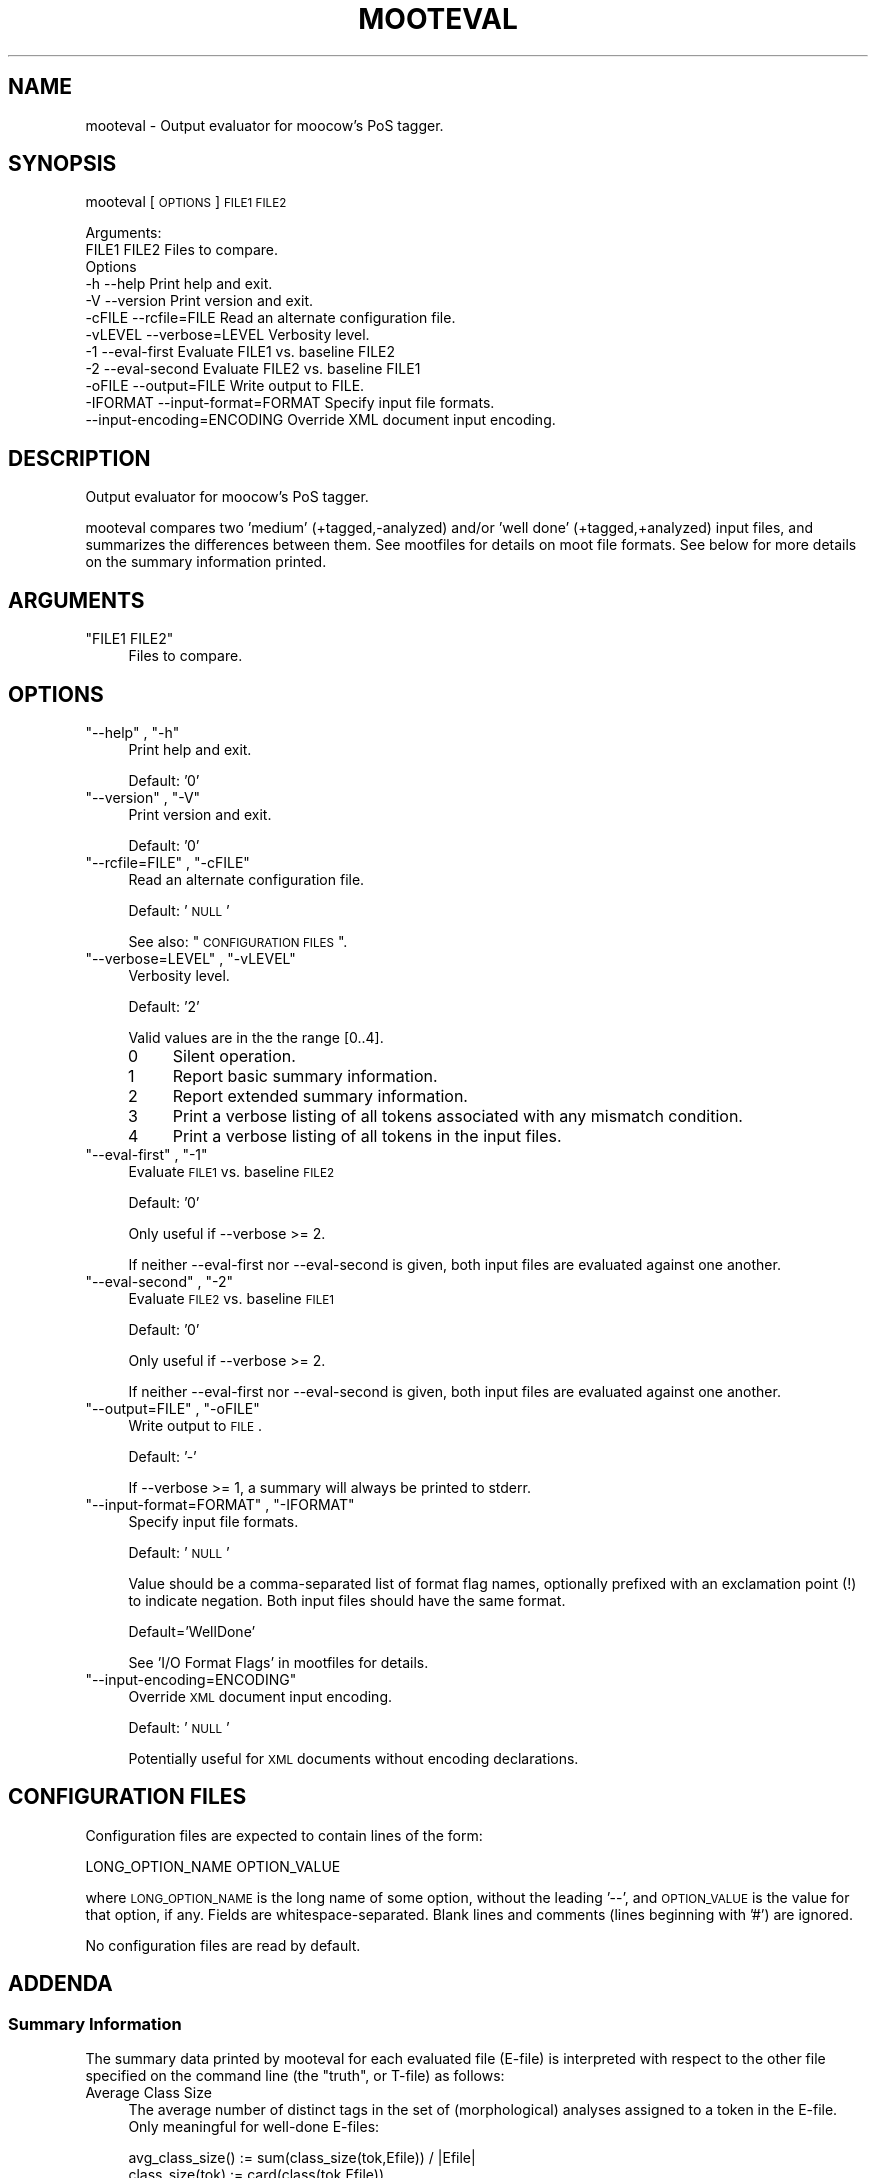 .\" Automatically generated by Pod::Man 2.1801 (Pod::Simple 3.05)
.\"
.\" Standard preamble:
.\" ========================================================================
.de Sp \" Vertical space (when we can't use .PP)
.if t .sp .5v
.if n .sp
..
.de Vb \" Begin verbatim text
.ft CW
.nf
.ne \\$1
..
.de Ve \" End verbatim text
.ft R
.fi
..
.\" Set up some character translations and predefined strings.  \*(-- will
.\" give an unbreakable dash, \*(PI will give pi, \*(L" will give a left
.\" double quote, and \*(R" will give a right double quote.  \*(C+ will
.\" give a nicer C++.  Capital omega is used to do unbreakable dashes and
.\" therefore won't be available.  \*(C` and \*(C' expand to `' in nroff,
.\" nothing in troff, for use with C<>.
.tr \(*W-
.ds C+ C\v'-.1v'\h'-1p'\s-2+\h'-1p'+\s0\v'.1v'\h'-1p'
.ie n \{\
.    ds -- \(*W-
.    ds PI pi
.    if (\n(.H=4u)&(1m=24u) .ds -- \(*W\h'-12u'\(*W\h'-12u'-\" diablo 10 pitch
.    if (\n(.H=4u)&(1m=20u) .ds -- \(*W\h'-12u'\(*W\h'-8u'-\"  diablo 12 pitch
.    ds L" ""
.    ds R" ""
.    ds C` ""
.    ds C' ""
'br\}
.el\{\
.    ds -- \|\(em\|
.    ds PI \(*p
.    ds L" ``
.    ds R" ''
'br\}
.\"
.\" Escape single quotes in literal strings from groff's Unicode transform.
.ie \n(.g .ds Aq \(aq
.el       .ds Aq '
.\"
.\" If the F register is turned on, we'll generate index entries on stderr for
.\" titles (.TH), headers (.SH), subsections (.SS), items (.Ip), and index
.\" entries marked with X<> in POD.  Of course, you'll have to process the
.\" output yourself in some meaningful fashion.
.ie \nF \{\
.    de IX
.    tm Index:\\$1\t\\n%\t"\\$2"
..
.    nr % 0
.    rr F
.\}
.el \{\
.    de IX
..
.\}
.\"
.\" Accent mark definitions (@(#)ms.acc 1.5 88/02/08 SMI; from UCB 4.2).
.\" Fear.  Run.  Save yourself.  No user-serviceable parts.
.    \" fudge factors for nroff and troff
.if n \{\
.    ds #H 0
.    ds #V .8m
.    ds #F .3m
.    ds #[ \f1
.    ds #] \fP
.\}
.if t \{\
.    ds #H ((1u-(\\\\n(.fu%2u))*.13m)
.    ds #V .6m
.    ds #F 0
.    ds #[ \&
.    ds #] \&
.\}
.    \" simple accents for nroff and troff
.if n \{\
.    ds ' \&
.    ds ` \&
.    ds ^ \&
.    ds , \&
.    ds ~ ~
.    ds /
.\}
.if t \{\
.    ds ' \\k:\h'-(\\n(.wu*8/10-\*(#H)'\'\h"|\\n:u"
.    ds ` \\k:\h'-(\\n(.wu*8/10-\*(#H)'\`\h'|\\n:u'
.    ds ^ \\k:\h'-(\\n(.wu*10/11-\*(#H)'^\h'|\\n:u'
.    ds , \\k:\h'-(\\n(.wu*8/10)',\h'|\\n:u'
.    ds ~ \\k:\h'-(\\n(.wu-\*(#H-.1m)'~\h'|\\n:u'
.    ds / \\k:\h'-(\\n(.wu*8/10-\*(#H)'\z\(sl\h'|\\n:u'
.\}
.    \" troff and (daisy-wheel) nroff accents
.ds : \\k:\h'-(\\n(.wu*8/10-\*(#H+.1m+\*(#F)'\v'-\*(#V'\z.\h'.2m+\*(#F'.\h'|\\n:u'\v'\*(#V'
.ds 8 \h'\*(#H'\(*b\h'-\*(#H'
.ds o \\k:\h'-(\\n(.wu+\w'\(de'u-\*(#H)/2u'\v'-.3n'\*(#[\z\(de\v'.3n'\h'|\\n:u'\*(#]
.ds d- \h'\*(#H'\(pd\h'-\w'~'u'\v'-.25m'\f2\(hy\fP\v'.25m'\h'-\*(#H'
.ds D- D\\k:\h'-\w'D'u'\v'-.11m'\z\(hy\v'.11m'\h'|\\n:u'
.ds th \*(#[\v'.3m'\s+1I\s-1\v'-.3m'\h'-(\w'I'u*2/3)'\s-1o\s+1\*(#]
.ds Th \*(#[\s+2I\s-2\h'-\w'I'u*3/5'\v'-.3m'o\v'.3m'\*(#]
.ds ae a\h'-(\w'a'u*4/10)'e
.ds Ae A\h'-(\w'A'u*4/10)'E
.    \" corrections for vroff
.if v .ds ~ \\k:\h'-(\\n(.wu*9/10-\*(#H)'\s-2\u~\d\s+2\h'|\\n:u'
.if v .ds ^ \\k:\h'-(\\n(.wu*10/11-\*(#H)'\v'-.4m'^\v'.4m'\h'|\\n:u'
.    \" for low resolution devices (crt and lpr)
.if \n(.H>23 .if \n(.V>19 \
\{\
.    ds : e
.    ds 8 ss
.    ds o a
.    ds d- d\h'-1'\(ga
.    ds D- D\h'-1'\(hy
.    ds th \o'bp'
.    ds Th \o'LP'
.    ds ae ae
.    ds Ae AE
.\}
.rm #[ #] #H #V #F C
.\" ========================================================================
.\"
.IX Title "MOOTEVAL 1"
.TH MOOTEVAL 1 "2009-05-06" "moot v2.0.6-1" "moot PoS Tagger"
.\" For nroff, turn off justification.  Always turn off hyphenation; it makes
.\" way too many mistakes in technical documents.
.if n .ad l
.nh
.SH "NAME"
mooteval \- Output evaluator for moocow's PoS tagger.
.SH "SYNOPSIS"
.IX Header "SYNOPSIS"
mooteval [\s-1OPTIONS\s0] \s-1FILE1\s0 \s-1FILE2\s0
.PP
.Vb 2
\& Arguments:
\&    FILE1 FILE2  Files to compare.
\&
\& Options
\&    \-h          \-\-help                     Print help and exit.
\&    \-V          \-\-version                  Print version and exit.
\&    \-cFILE      \-\-rcfile=FILE              Read an alternate configuration file.
\&    \-vLEVEL     \-\-verbose=LEVEL            Verbosity level.
\&    \-1          \-\-eval\-first               Evaluate FILE1 vs. baseline FILE2
\&    \-2          \-\-eval\-second              Evaluate FILE2 vs. baseline FILE1
\&    \-oFILE      \-\-output=FILE              Write output to FILE.
\&    \-IFORMAT    \-\-input\-format=FORMAT      Specify input file formats.
\&                \-\-input\-encoding=ENCODING  Override XML document input encoding.
.Ve
.SH "DESCRIPTION"
.IX Header "DESCRIPTION"
Output evaluator for moocow's PoS tagger.
.PP
mooteval compares two  'medium' (+tagged,\-analyzed) and/or
\&'well done' (+tagged,+analyzed) input files, and summarizes
the differences between them.
See mootfiles for details on moot file formats.
See below for more details on the summary information printed.
.SH "ARGUMENTS"
.IX Header "ARGUMENTS"
.ie n .IP """FILE1 FILE2""" 4
.el .IP "\f(CWFILE1 FILE2\fR" 4
.IX Item "FILE1 FILE2"
Files to compare.
.SH "OPTIONS"
.IX Header "OPTIONS"
.ie n .IP """\-\-help"" , ""\-h""" 4
.el .IP "\f(CW\-\-help\fR , \f(CW\-h\fR" 4
.IX Item "--help , -h"
Print help and exit.
.Sp
Default: '0'
.ie n .IP """\-\-version"" , ""\-V""" 4
.el .IP "\f(CW\-\-version\fR , \f(CW\-V\fR" 4
.IX Item "--version , -V"
Print version and exit.
.Sp
Default: '0'
.ie n .IP """\-\-rcfile=FILE"" , ""\-cFILE""" 4
.el .IP "\f(CW\-\-rcfile=FILE\fR , \f(CW\-cFILE\fR" 4
.IX Item "--rcfile=FILE , -cFILE"
Read an alternate configuration file.
.Sp
Default: '\s-1NULL\s0'
.Sp
See also: \*(L"\s-1CONFIGURATION\s0 \s-1FILES\s0\*(R".
.ie n .IP """\-\-verbose=LEVEL"" , ""\-vLEVEL""" 4
.el .IP "\f(CW\-\-verbose=LEVEL\fR , \f(CW\-vLEVEL\fR" 4
.IX Item "--verbose=LEVEL , -vLEVEL"
Verbosity level.
.Sp
Default: '2'
.Sp
Valid values are in the the range [0..4].
.RS 4
.IP "0" 4
Silent operation.
.IP "1" 4
.IX Item "1"
Report basic summary information.
.IP "2" 4
.IX Item "2"
Report extended summary information.
.IP "3" 4
.IX Item "3"
Print a verbose listing of all tokens associated with
any mismatch condition.
.IP "4" 4
.IX Item "4"
Print a verbose listing of all tokens in the input files.
.RE
.RS 4
.RE
.ie n .IP """\-\-eval\-first"" , ""\-1""" 4
.el .IP "\f(CW\-\-eval\-first\fR , \f(CW\-1\fR" 4
.IX Item "--eval-first , -1"
Evaluate \s-1FILE1\s0 vs. baseline \s-1FILE2\s0
.Sp
Default: '0'
.Sp
Only useful if \-\-verbose >= 2.
.Sp
If neither \-\-eval\-first nor \-\-eval\-second
is given, both input files are evaluated against one another.
.ie n .IP """\-\-eval\-second"" , ""\-2""" 4
.el .IP "\f(CW\-\-eval\-second\fR , \f(CW\-2\fR" 4
.IX Item "--eval-second , -2"
Evaluate \s-1FILE2\s0 vs. baseline \s-1FILE1\s0
.Sp
Default: '0'
.Sp
Only useful if \-\-verbose >= 2.
.Sp
If neither \-\-eval\-first nor \-\-eval\-second
is given, both input files are evaluated against one another.
.ie n .IP """\-\-output=FILE"" , ""\-oFILE""" 4
.el .IP "\f(CW\-\-output=FILE\fR , \f(CW\-oFILE\fR" 4
.IX Item "--output=FILE , -oFILE"
Write output to \s-1FILE\s0.
.Sp
Default: '\-'
.Sp
If \-\-verbose >= 1, a summary will always be printed to stderr.
.ie n .IP """\-\-input\-format=FORMAT"" , ""\-IFORMAT""" 4
.el .IP "\f(CW\-\-input\-format=FORMAT\fR , \f(CW\-IFORMAT\fR" 4
.IX Item "--input-format=FORMAT , -IFORMAT"
Specify input file formats.
.Sp
Default: '\s-1NULL\s0'
.Sp
Value should be a comma-separated list of format flag names,
optionally prefixed with an exclamation point (!) to indicate
negation.  Both input files should have the same format.
.Sp
Default='WellDone'
.Sp
See 'I/O Format Flags' in mootfiles for details.
.ie n .IP """\-\-input\-encoding=ENCODING""" 4
.el .IP "\f(CW\-\-input\-encoding=ENCODING\fR" 4
.IX Item "--input-encoding=ENCODING"
Override \s-1XML\s0 document input encoding.
.Sp
Default: '\s-1NULL\s0'
.Sp
Potentially useful for \s-1XML\s0 documents without encoding declarations.
.SH "CONFIGURATION FILES"
.IX Header "CONFIGURATION FILES"
Configuration files are expected to contain lines of the form:
.PP
.Vb 1
\&    LONG_OPTION_NAME    OPTION_VALUE
.Ve
.PP
where \s-1LONG_OPTION_NAME\s0 is the long name of some option,
without the leading '\-\-', and \s-1OPTION_VALUE\s0 is the value for
that option, if any.  Fields are whitespace-separated.
Blank lines and comments (lines beginning with '#')
are ignored.
.PP
No configuration files are read by default.
.SH "ADDENDA"
.IX Header "ADDENDA"
.SS "Summary Information"
.IX Subsection "Summary Information"
The summary data printed by mooteval for each evaluated file
(E\-file) is interpreted with respect to the other file specified
on the command line (the \*(L"truth\*(R", or T\-file) as follows:
.IP "Average Class Size" 4
.IX Item "Average Class Size"
The average number
of distinct tags in the set of (morphological) analyses assigned to a token
in the E\-file.
Only meaningful for well-done E\-files:
.Sp
.Vb 1
\& avg_class_size() := sum(class_size(tok,Efile)) / |Efile|
\&
\& class_size(tok)  := card(class(tok,Efile))
.Ve
.IP "Class Given" 4
.IX Item "Class Given"
The total number of
tokens in the E\-file for which an analysis (a non-empty ambiguity class)
was supplied.
Only meaningful for well-done E\-files.
.Sp
.Vb 1
\& class_given(Toks,Efile) := sum(class_given(tok,Efile)) / |Efile|
\&
\& class_given(tok,Efile)   = / 1 if class(tok,Efile) != {}
\&                            \e 0 otherwise
.Ve
.IP "Saves" 4
.IX Item "Saves"
The number of unanalyzed tokens in the E\-file (\-\*(L"Class Given\*(R")
whose best-tag matched that of the corresponding token in the T\-file (+\*(L"Tags Equal\*(R").
.Sp
.Vb 1
\& saves(Toks,Efile)  := sum(save(tok,Efile)) / sum(!class_given(tok,Efile))
\&
\& save(tok,Efile)     = / 1 if !class_given(tok,Efile) and tag(tok,Efile)==tag(tok,Tfile)
\&                       \e 0 otherwise
.Ve
.IP "Internal Coverage" 4
.IX Item "Internal Coverage"
The number of analyzed tokens in the E\-file (+\*(L"Class Given\*(R")
whose tag according to the \fBE\-file\fR is associated with some analysis
assigned to that token in the \fBE\-file\fR (a \*(L"possible\*(R" or \*(L"coherent\*(R" analysis,tag pair
internal to the E\-file itself):
.Sp
.Vb 1
\& internal_coverage(Toks,Efile) := sum(covers(tok,Efile,Efile)) / |Efile|
\&
\&                                   / 1 if class_given(tok,AnFile)
\& covers(tok,AnFile,TagFile)    := <       and tag(tok,TagFile) in class(tok,AnFile)
\&                                   \e 0 otherwise
.Ve
.IP "External Coverage" 4
.IX Item "External Coverage"
The number of analyzed tokens in the E\-file (+\*(L"Class Given\*(R"),
whose tag according to the \fBT\-file\fR is associated with some analysis
assigned to that token in the \fBE\-file\fR (a \*(L"possible\*(R" or \*(L"coherent\*(R" analysis,tag
pair; where the analyses are drawn from the E\-file and the tags from the T\-file):
.Sp
.Vb 1
\& external_coverage(Toks,Efile) := sum(covers(tok,Efile,Tfile)) / |Efile|
.Ve
.IP "Disambiguation Rate" 4
.IX Item "Disambiguation Rate"
The number of cross-coherent tokens in the E\-file whose best tag matches that
of the corresponding token in the T\-file:
.Sp
.Vb 2
\& disambigutation_rate(Efile,Tfile) := sum(disambig(tok,Efile,Tfile))
\&                                      / (|Efile|\-sum(covers(tok,Efile,Tfile)))
\&
\&                                       / 1 if covers(tok,Efile,Tfile)
\& disambig(tok,Efile,Tfile)         := <      and tag(tok,Efile)==tag(tok,Tfile)
\&                                       \e 0 otherwise
.Ve
.IP "Tokens Equal" 4
.IX Item "Tokens Equal"
The number of tokens in the E\-file whose text matched that of
the corresponding token in the T\-file.  Any value other than 100%
here is usually indicative of a format error.
.IP "Tags Equal" 4
.IX Item "Tags Equal"
The number of tokens in the E\-file whose best tag matched that
of the corresponding token in the T\-file.
Indicative of overall tagging precision.
.SS "Caveats"
.IX Subsection "Caveats"
Both input files should be in compatible formats (either
native text or \s-1XML\s0).
.PP
Output is always in native text 'refried' format.
.SS "About this Document"
.IX Subsection "About this Document"
Documentation file auto-generated by optgen.perl version 0.06
using Getopt::Gen version 0.13.
Translation was initiated
as:
.PP
.Vb 1
\&   optgen.perl \-l \-\-nocfile \-\-nohfile \-\-notimestamp \-F mooteval mooteval.gog
.Ve
.SH "BUGS AND LIMITATIONS"
.IX Header "BUGS AND LIMITATIONS"
Unknown.
.SH "ACKNOWLEDGEMENTS"
.IX Header "ACKNOWLEDGEMENTS"
Development of this package was supported by the project
\&'Kollokationen im Wo\*:rterbuch'
( \*(L"collocations in the dictionary\*(R", http://www.bbaw.de/forschung/kollokationen )
in association with the project
\&'Digitales Wo\*:rterbuch der deutschen Sprache des 20. Jahrhunderts (\s-1DWDS\s0)'
( \*(L"digital dictionary of the German language of the 20th century\*(R", http://www.dwds.de )
at the Berlin-Brandenburgische Akademie der Wissenschaften ( http://www.bbaw.de )
with funding from
the Alexander von Humboldt Stiftung ( http://www.avh.de )
and from the Zukunftsinvestitionsprogramm of the
German federal government.
.PP
I am grateful to Christiane Fellbaum, Alexander Geyken,
Gerald Neumann, Edmund Pohl, Alexey Sokirko, and others
for offering useful insights in the course of development
of this package.
.PP
Thomas Hanneforth wrote and maintains the libFSM \*(C+ library
for finite-state device operations used by the
class-based \s-1HMM\s0 tagger / disambiguator, without which
this package could not have been built.
.PP
Alexander Geyken and Thomas Hanneforth developed the
rule-based morphological analysis system for German
which was used in the development and testing of the
class-based \s-1HMM\s0 tagger / disambiguator.
.SH "AUTHOR"
.IX Header "AUTHOR"
Bryan Jurish <moocow@ling.uni\-potsdam.de>
.SH "SEE ALSO"
.IX Header "SEE ALSO"
mootfiles,
\&\fImootm\fR\|(1),
moot
